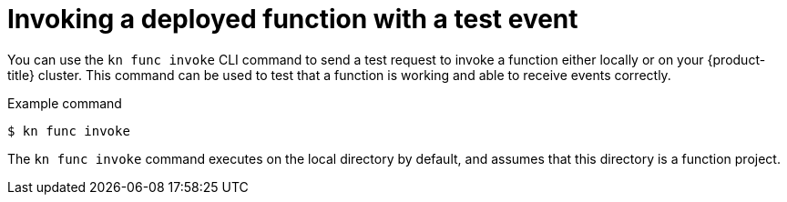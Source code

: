 // Module included in the following assemblies:
//
// * serverless/functions/serverless-functions-getting-started.adoc
// * serverless/reference/kn-func-ref.adoc

:_content-type: REFERENCE
[id="serverless-kn-func-invoke_{context}"]
= Invoking a deployed function with a test event

You can use the `kn func invoke` CLI command to send a test request to invoke a function either locally or on your {product-title} cluster. This command can be used to test that a function is working and able to receive events correctly.

.Example command
[source,terminal]
----
$ kn func invoke
----

The `kn func invoke` command executes on the local directory by default, and assumes that this directory is a function project.
